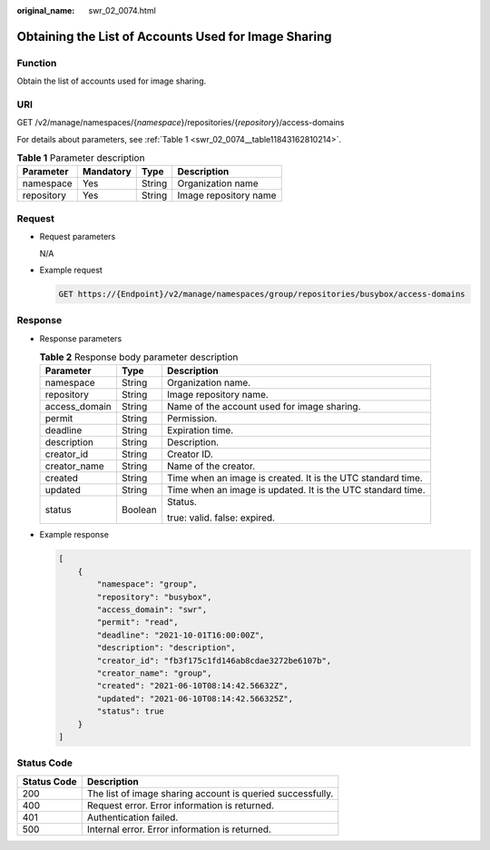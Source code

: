 :original_name: swr_02_0074.html

.. _swr_02_0074:

Obtaining the List of Accounts Used for Image Sharing
=====================================================

Function
--------

Obtain the list of accounts used for image sharing.

URI
---

GET /v2/manage/namespaces/{*namespace*}/repositories/{*repository*}/access-domains

For details about parameters, see :ref:`Table 1 <swr_02_0074__table11843162810214>`.

.. _swr_02_0074__table11843162810214:

.. table:: **Table 1** Parameter description

   ========== ========= ====== =====================
   Parameter  Mandatory Type   Description
   ========== ========= ====== =====================
   namespace  Yes       String Organization name
   repository Yes       String Image repository name
   ========== ========= ====== =====================

Request
-------

-  Request parameters

   N/A

-  Example request

   .. code-block:: text

      GET https://{Endpoint}/v2/manage/namespaces/group/repositories/busybox/access-domains

Response
--------

-  Response parameters

   .. table:: **Table 2** Response body parameter description

      +-----------------------+-----------------------+-------------------------------------------------------------+
      | Parameter             | Type                  | Description                                                 |
      +=======================+=======================+=============================================================+
      | namespace             | String                | Organization name.                                          |
      +-----------------------+-----------------------+-------------------------------------------------------------+
      | repository            | String                | Image repository name.                                      |
      +-----------------------+-----------------------+-------------------------------------------------------------+
      | access_domain         | String                | Name of the account used for image sharing.                 |
      +-----------------------+-----------------------+-------------------------------------------------------------+
      | permit                | String                | Permission.                                                 |
      +-----------------------+-----------------------+-------------------------------------------------------------+
      | deadline              | String                | Expiration time.                                            |
      +-----------------------+-----------------------+-------------------------------------------------------------+
      | description           | String                | Description.                                                |
      +-----------------------+-----------------------+-------------------------------------------------------------+
      | creator_id            | String                | Creator ID.                                                 |
      +-----------------------+-----------------------+-------------------------------------------------------------+
      | creator_name          | String                | Name of the creator.                                        |
      +-----------------------+-----------------------+-------------------------------------------------------------+
      | created               | String                | Time when an image is created. It is the UTC standard time. |
      +-----------------------+-----------------------+-------------------------------------------------------------+
      | updated               | String                | Time when an image is updated. It is the UTC standard time. |
      +-----------------------+-----------------------+-------------------------------------------------------------+
      | status                | Boolean               | Status.                                                     |
      |                       |                       |                                                             |
      |                       |                       | true: valid. false: expired.                                |
      +-----------------------+-----------------------+-------------------------------------------------------------+

-  Example response

   .. code-block::

      [
          {
              "namespace": "group",
              "repository": "busybox",
              "access_domain": "swr",
              "permit": "read",
              "deadline": "2021-10-01T16:00:00Z",
              "description": "description",
              "creator_id": "fb3f175c1fd146ab8cdae3272be6107b",
              "creator_name": "group",
              "created": "2021-06-10T08:14:42.56632Z",
              "updated": "2021-06-10T08:14:42.566325Z",
              "status": true
          }
      ]

Status Code
-----------

=========== ==========================================================
Status Code Description
=========== ==========================================================
200         The list of image sharing account is queried successfully.
400         Request error. Error information is returned.
401         Authentication failed.
500         Internal error. Error information is returned.
=========== ==========================================================
